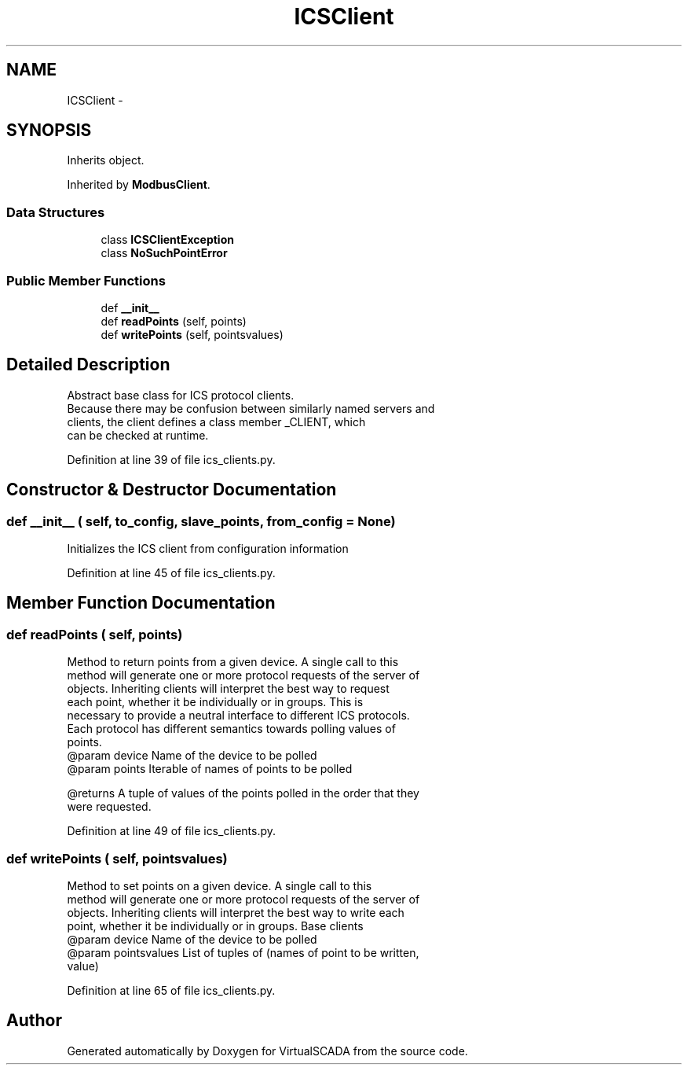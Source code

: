 .TH "ICSClient" 3 "Tue Apr 14 2015" "Version 1.0" "VirtualSCADA" \" -*- nroff -*-
.ad l
.nh
.SH NAME
ICSClient \- 
.SH SYNOPSIS
.br
.PP
.PP
Inherits object\&.
.PP
Inherited by \fBModbusClient\fP\&.
.SS "Data Structures"

.in +1c
.ti -1c
.RI "class \fBICSClientException\fP"
.br
.ti -1c
.RI "class \fBNoSuchPointError\fP"
.br
.in -1c
.SS "Public Member Functions"

.in +1c
.ti -1c
.RI "def \fB__init__\fP"
.br
.ti -1c
.RI "def \fBreadPoints\fP (self, points)"
.br
.ti -1c
.RI "def \fBwritePoints\fP (self, pointsvalues)"
.br
.in -1c
.SH "Detailed Description"
.PP 

.PP
.nf
Abstract base class for ICS protocol clients.
Because there may be confusion between similarly named servers and
clients, the client defines a class member _CLIENT, which
can be checked at runtime.
.fi
.PP
 
.PP
Definition at line 39 of file ics_clients\&.py\&.
.SH "Constructor & Destructor Documentation"
.PP 
.SS "def __init__ ( self,  to_config,  slave_points,  from_config = \fCNone\fP)"

.PP
.nf
Initializes the ICS client from configuration information
.fi
.PP
 
.PP
Definition at line 45 of file ics_clients\&.py\&.
.SH "Member Function Documentation"
.PP 
.SS "def readPoints ( self,  points)"

.PP
.nf
Method to return points from a given device. A single call to this
    method will generate one or more protocol requests of the server of
    objects. Inheriting clients will interpret the best way to request 
    each point, whether it be individually or in groups. This is
    necessary to provide a neutral interface to different ICS protocols.
    Each protocol has different semantics towards polling values of
    points.
@param device Name of the device to be polled
@param points Iterable of names of points to be polled

@returns A tuple of values of the points polled in the order that they
    were requested.

.fi
.PP
 
.PP
Definition at line 49 of file ics_clients\&.py\&.
.SS "def writePoints ( self,  pointsvalues)"

.PP
.nf
Method to set points on a given device. A single call to this
    method will generate one or more protocol requests of the server of
    objects. Inheriting clients will interpret the best way to write each
    point, whether it be individually or in groups. Base clients 
@param device Name of the device to be polled
@param pointsvalues List of tuples of (names of point to be written,
                value)

.fi
.PP
 
.PP
Definition at line 65 of file ics_clients\&.py\&.

.SH "Author"
.PP 
Generated automatically by Doxygen for VirtualSCADA from the source code\&.
